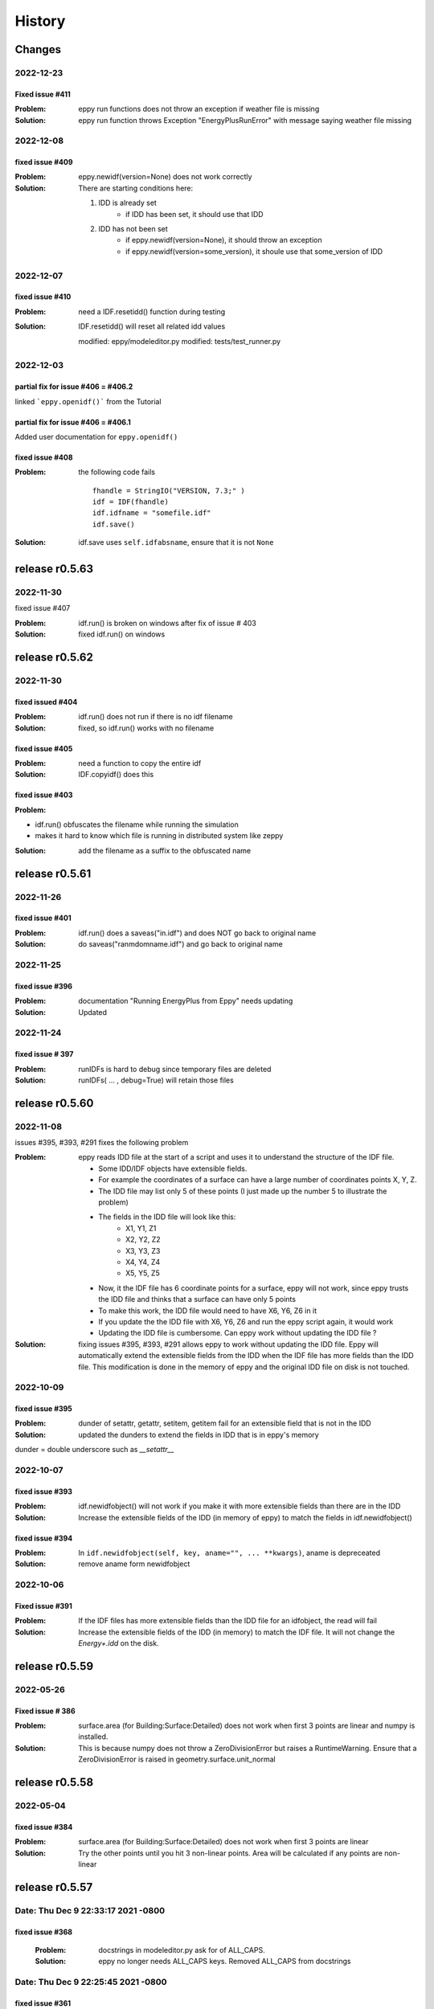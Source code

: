 =======
History
=======

Changes
~~~~~~~


2022-12-23
----------

Fixed issue #411
````````````````

:Problem: eppy run functions does not throw an exception if weather file is missing
:Solution: eppy run function throws Exception "EnergyPlusRunError" with message saying weather file missing


2022-12-08
----------

fixed issue #409
````````````````

:Problem: eppy.newidf(version=None) does not work correctly
:Solution:

    There are starting conditions here:

    1. IDD is already set
        - if IDD has been set, it should use that IDD
    2. IDD has not been set
        - if eppy.newidf(version=None), it should throw an exception
        - if eppy.newidf(version=some_version), it shoule use that some_version of IDD

2022-12-07
----------

fixed issue #410
````````````````

:Problem: need a IDF.resetidd() function during testing
:Solution: IDF.resetidd() will reset all related idd values

    modified:   eppy/modeleditor.py
    modified:   tests/test_runner.py



2022-12-03
----------

partial fix for issue #406 = #406.2
```````````````````````````````````

linked ```eppy.openidf()``` from the Tutorial

partial fix for issue #406 = #406.1
````````````````````````````````````

Added user documentation for ``eppy.openidf()``

fixed issue #408
````````````````

:Problem:

    the following code fails

    ::

        fhandle = StringIO("VERSION, 7.3;" )
        idf = IDF(fhandle)
        idf.idfname = "somefile.idf"
        idf.save()

:Solution: idf.save uses ``self.idfabsname``, ensure that it is not ``None``



release r0.5.63
~~~~~~~~~~~~~~~

2022-11-30
----------

fixed issue #407

:Problem: idf.run() is broken on windows after fix of issue # 403
:Solution: fixed idf.run() on windows

release r0.5.62
~~~~~~~~~~~~~~~

2022-11-30
----------

fixed issued #404
`````````````````

:Problem: idf.run() does not run if there is no idf filename
:Solution: fixed, so idf.run() works with no filename

fixed issue #405
````````````````

:Problem: need a function to copy the entire idf
:Solution: IDF.copyidf() does this

fixed issue #403
````````````````

:Problem:

- idf.run() obfuscates the filename while running the simulation
- makes it hard to know which file is running in distributed system like zeppy

:Solution: add the filename as a suffix to the obfuscated name



release r0.5.61
~~~~~~~~~~~~~~~

2022-11-26
----------

fixed issue #401
````````````````

:Problem: idf.run() does a saveas("in.idf") and does NOT go back to original name
:Solution: do saveas("ranmdomname.idf") and go back to original name


2022-11-25
----------

fixed issue #396
````````````````

:Problem: documentation "Running EnergyPlus from Eppy" needs updating
:Solution: Updated

2022-11-24
----------

fixed issue # 397
`````````````````

:Problem: runIDFs is hard to debug since temporary files are deleted
:Solution: runIDFs( ... , debug=True) will retain those files


release r0.5.60
~~~~~~~~~~~~~~~

2022-11-08
----------

issues #395, #393, #291 fixes the following problem

:Problem: eppy reads IDD file  at the start of a script and uses it to understand the structure of the IDF file. 

    - Some IDD/IDF objects have extensible fields. 
    - For example the coordinates of a surface can have a large number of coordinates points X, Y, Z.
    - The IDD file may list only 5 of these points (I just made up the number 5 to illustrate the problem)
    - The fields in the IDD file will look like this:
        - X1, Y1, Z1
        - X2, Y2, Z2
        - X3, Y3, Z3
        - X4, Y4, Z4
        - X5, Y5, Z5
    - Now, it the IDF file has 6 coordinate points for a surface, eppy will not work, since eppy trusts the IDD file and thinks that a surface can have only 5 points
    - To make this work, the IDD file would need to have X6, Y6, Z6 in it
    - If you update the the IDD file with X6, Y6, Z6 and run the eppy script again, it would work
    - Updating the IDD file is cumbersome. Can eppy work without updating the IDD file ?
    
:Solution: fixing issues #395, #393, #291 allows eppy to work without updating the IDD file. Eppy will automatically extend the extensible fields from the IDD when the IDF file has more fields than the IDD file. This modification is done in the memory of eppy and the original IDD file on disk is not touched.

2022-10-09
----------

fixed issue #395
````````````````

:Problem: dunder of setattr, getattr, setitem, getitem fail for an extensible field that is not in the IDD
:Solution: updated the dunders to extend the fields in IDD that is in eppy's memory

dunder = double underscore such as `__setattr__`

2022-10-07
----------

fixed issue #393
````````````````

:Problem: idf.newidfobject() will not work if you make it with more extensible fields than there are in the IDD
:Solution: Increase the extensible fields of the IDD (in memory of eppy) to match the fields in idf.newidfobject()


fixed issue #394
````````````````

:Problem: In ``idf.newidfobject(self, key, aname="", ... **kwargs)``, aname is depreceated
:Solution: remove aname form newidfobject

2022-10-06
----------

Fixed issue #391
````````````````

:Problem: If the IDF files has more extensible fields than the IDD file for an idfobject, the read will fail
:Solution: Increase the extensible fields of the IDD (in memory) to match the IDF file. It will not change the `Energy+.idd` on the disk.

release r0.5.59
~~~~~~~~~~~~~~~

2022-05-26
----------

Fixed issue # 386
`````````````````

:Problem: surface.area (for Building:Surface:Detailed) does not work when first 3 points are linear and numpy is installed.
:Solution: This is because numpy does not throw a ZeroDivisionError but raises a RuntimeWarning. Ensure that a ZeroDivisionError is raised in geometry.surface.unit_normal

release r0.5.58
~~~~~~~~~~~~~~~


2022-05-04
----------

fixed issue #384
````````````````

:Problem: surface.area (for Building:Surface:Detailed) does not work when first 3 points are linear
:Solution: Try the other points until you hit 3 non-linear points. Area will be calculated if any points are non-linear


release r0.5.57
~~~~~~~~~~~~~~~

Date:   Thu Dec 9 22:33:17 2021 -0800
-------------------------------------

fixed issue #368
````````````````
    
    :Problem: docstrings in modeleditor.py ask for of ALL_CAPS.
    :Solution: eppy no longer needs ALL_CAPS keys. Removed ALL_CAPS from docstrings

Date:   Thu Dec 9 22:25:45 2021 -0800
-------------------------------------

fixed issue #361
````````````````
    
    :Problem: DeprecationWarning: Using or importing the ABCs from 'collections'
    :Solution: import from 'collections.abc'


release r0.5.56
~~~~~~~~~~~~~~~

Date:   Tue Nov 9 08:18:06 2021 -0800
-------------------------------------
    
    Introduce Silent Verbose Mode (Issue #364)

Date:   Sun Nov 7 05:58:16 2021 -0800
-------------------------------------
    
    Add function to remove all IDF object of a certain type

Date:   Sun Oct 3 17:17:05 2021 -0700
-------------------------------------
    
    Use imap when processing generator-created jobs in runIDFs


Date:   Sun Oct 3 16:26:25 2021 -0700
-------------------------------------
    
    Use output_prefix to determine error filename


Date:   Sun Oct 3 15:53:00 2021 -0700
-------------------------------------

    fixed problem: idf.run does not restore sys.stderr properly


Date:   Sat Jul 24 06:56:54 2021 -0700
--------------------------------------

    Correctly check if multiprocessing is supported

Date:   Sat Jul 24 06:08:47 2021 -0700
--------------------------------------

    made idd path absolute
	
2021-02-21
----------

fixed issue #326
````````````````

:Problem: idf = IDF(fname) will fail if isinstance(fname, filepath.Path)
:Solution: update code to read filepath.Path

fixed issue # 315
``````````````````

:Problem: idf.save uses relative path. if the dir is changed, it can save in the wrong place
:Solution: use absolute path in idf.save

release r0.5.56
~~~~~~~~~~~~~~~

2021-02-15
----------

fixed a typo in this file (HISTORY.rst)


release r0.5.55
~~~~~~~~~~~~~~~

2021-02-15
----------

- fixed issue #324

**Problem**

- The EnergyPlus objects can have legal names in the following format `Special glass <thickness is 3mm>`
-  Energyplus itself has no problems with such names
- This name turns up in the HTML output file.
    - In the HTML file the part name`<thickness is 3mm>` looks like an HTML tag.
    - The browser tries to make sense of it and fix it so that something can be displayed
    - This results in a mangled name in the HTML file as viewed in the browser

**Solution**

- Ideally this has to be fixed in Energyplus
- eppy has a stop gap fix
- eppy will ignore any tag within a cell of a table 


release r0.5.54
~~~~~~~~~~~~~~~

2021-01-10
----------

- fixed issue #320
    - Problem: eppy.results.readhtml is very slow. Write similar function using generators
    - Solution: functions in eppy.fasthtml use lazy evaluation to get the tables quickly. This has been documented in user documentation in "Reading outputs from E+" and in "New functions"


release r0.5.53
~~~~~~~~~~~~~~~

2020-10-25
----------

- fixed issue #302
    - Problem: no documentation for multiprocessing runs
    - Solution: added documentation for multiprocessing runs in ./docs/runningeplus.ipynb



2020-09-03
----------

- Partial fix for #287 (deprecate python2)
    - removed six in most places
    - removed python2 in .travis.yml
    - removed python2 in appveyor.yml


2020-06-20
----------

- fixed issue #291
    - used cookiecutter template for eppy
    - from https://github.com/cookiecutter/cookiecutter
- eases development, because the following commands are available from ``make``::
    
    clean                remove all build, test, coverage and Python artifacts
    clean-build          remove build artifacts
    clean-pyc            remove Python file artifacts
    clean-test           remove test and coverage artifacts
    lint                 check style with flake8
    test                 run tests quickly with the default Python
    test-all             run tests on every Python version with tox
    coverage             check code coverage quickly with the default Python
    docs                 generate Sphinx HTML documentation, including API docs
    servedocs            compile the docs watching for changes
    release              package and upload a release
    dist                 builds source and wheel package
    install              install the package to the active Python's site-packages
    

2020-06-13
----------

- fixed issue #289    
    - Problem: E+ is unable to read numbers that are wider than 19 digits
    - Solution: format these numbers in scientific notation

2020-06-07
----------

- fixed issue #281
    - Problem: pytest failing in python 2
    - Solution: Set the correct version numbers in the requirements.txt file

2020-06-05
----------

- fixed issue # 283
    - surface.azimuth calculates the azimuth from the surface coordinates
    - surface.true_azimuth also include the effecto building azimuth ans zone azimuth
    



release r0.5.52
~~~~~~~~~~~~~~~

2019-09-14
----------

- fixed issue #245 
    - Error handling errors in python 3
    
2019-08-17
----------

- fixed issue #254 
   - when running a simulation:
       - Add expandobjects flag if any HVACTemplate objects are present in IDF
    
2019-08-03
----------

- fixed issue #251
    - Run black on the whole codebase.
    - Added black --check . to the Travis config for Python 3.7 on linux for master and non-master branches, to fail if formatting inconsistencies are found.

release r0.5.51
~~~~~~~~~~~~~~~

2019-07-14
----------

- updated version number in setup.py

release r0.5.50
~~~~~~~~~~~~~~~

2019-07-06
----------

- Fixed an installation bug
    - issue # 247

2019-06-11
----------

- Allows mixed cases for specifying objects:
    - issue # 242
- the code now works in the following way::    

    # you can use:
    objs = idf.idfobjects['ElectricEquipment']
    # instead of 
    objs = idf.idfobjects['ElectricEquipment'.upper()]
    
2019-06-02
----------

- Fixes the TypeError
    - 'TypeError: can only concatenate list (not "dict_keys") to list' is fixed
    - issue # 113, # 239
    

2019-05-27
----------

- fixed issue # 238
    - **Problem:** if the IDF object has more fileds than that in the IDD file, eppy will truncate the object and will give no warning.
    - **Solution:** eppy should throw an exception to warn the user that the IDF file is not readable without changing the IDD file. 
    - The exception message will the text that has to be added to the IDD file, so that it works correctly.
     

release r0.5.49
~~~~~~~~~~~~~~~

2019-05-23
----------

- idf = eppy.openidf(fname) will set idd and open the file
    - issue # 231
- idf = eppy.newidf(version="8.5") will open a blank idf file
    - issue # 231
    
2018-11-22
----------


- fanpower.bhp2pascal(bhp, cfm, fan_tot_eff)
    - issue # 228
- fanpower.watts2pascal(watts, cfm, fan_tot_eff)
    - issue # 228
- updated useful_scripts/idfdiff.py to make the IDD file optional
    - issue # 225
- idf.copyidfobject() returns the copied object
    - issue # 223
- easyopen.easyopen gives more explicit error message when idd file is not found
     - issue # 224

release r0.5.48
~~~~~~~~~~~~~~~

2018-10-03
----------

- using cookiecuter <https://github.com/audreyr/cookiecutter-pypackage> in eppy
- fixed bug in idf.run()
    - the bug resulted in the working directory changing if the run was done with an invalid idf

release r0.5.47
~~~~~~~~~~~~~~~

2018-09-25
----------

- fixed bug in useful_scripts/idfdiff.py

2018-04-23
----------

- idf.newidfobject() has a parameter defaultvlaues=True or False. This can be toggled to set or not set the default values in the IDF file

2018-03-24
----------

- fixed a bug, where some idfobject fields stayed as strings even though they were supposed to be numbers

2018-03-21
----------

- new function easyopen(idffile) will automatically set the IDD file and open the IDF file. This has been documented in ./docs/source/newfunctions.rst

2017-12-11
----------

- Added documentation in the installation section on how to run eppy in grasshopper
- added functions to get fan power in watts, bhp and fan flow in cfm for any fan object. This has been documented in ./docs/source/newfunctions.rst

release r0.5.46
~~~~~~~~~~~~~~~

2017-12-10
----------

- documentation is now at http://eppy.readthedocs.io/en/latest/

release r0.5.45
~~~~~~~~~~~~~~~

2017-10-01
----------

- fixed a bug in the setup.py (It was not installing some required folders)
- updated documentation to include how to run Energyplus from eppy
- format of the table file was changed in E+ 8.7. 
    - readhtml is updated to be able to read the new format (it still reads the older versions)

release r0.5.44
~~~~~~~~~~~~~~~

2017-05-23
----------

- IDF.run() works with E+ version >= 8.3
    - This will run the idf file
    - documentation updated to reflect this
- Some changes made to support eppy working on grasshopper
    - more work needs to be done on this

release r0.5.43
~~~~~~~~~~~~~~~

2017-02-09
----------

fixed the bug in the setup file

release r0.5.42
~~~~~~~~~~~~~~~

2016-12-31
~~~~~~~~~~

bugfix for idfobjects with no fieldnames. Such fields are named A!, A2, A3/ N1, N2, N3 taken from the IDD file

There is a bug in the setup.py in this version

2016-11-02
----------

It is now possible to run E+ from eppy

release r0.5.41
~~~~~~~~~~~~~~~

2016-09-14
----------

bugfix in loopdiagram.py. Some cleanup by removing extra copies of loopdiagram.py

release r0.5.40
~~~~~~~~~~~~~~~

2016-09-06
----------

This is a release for python2 and python3. pip install will automatically install the correct version.

release r0.5.31
~~~~~~~~~~~~~~~

2016-09-04
----------

bugfix so that json_functions can have idf objects with names that have dots in them

release r0.5.3
~~~~~~~~~~~~~~

2016-07-21
----------

tab completion of fileds (of idfobjects) works in ipython and ipython notebook

2016-07-09
----------

added:

- construction.rfactor and material.rfactor
- construction.uvalue and material.uvalue
- construction.heatcapacity and material.heatcapacity
- the above functions do not work in all cases yet. But are still usefull

added:

- zone.zonesurfaces -> return all surfaces of the zone
- surface.subsurfaces -> will return all the subsurfaces (windows, doors etc.) that belong to the surface

added two functions that scan through the entire idf file:

- EpBunch.getreferingobjs(args)
- EpBunch.get_referenced_object(args)
- they make it possible for an idf object to scan through it's idf file and find other idf objects that are related to it (thru object-list and reference) 


2016-05-31
----------

refactored code for class IDF and class EpBunch
fixed a bug in modeleditor.newidfobject

release r0.5.2
~~~~~~~~~~~~~~

2016-05-27
----------

added ability to update idf files thru JSON messages.

2016-04-02
----------

Replaced library bunch with munch

release r0.5.1
~~~~~~~~~~~~~~

2016-02-07
----------

- bug fix -> read files that have mixed line endings. Both DOS and Unix line endings

release r0.5
~~~~~~~~~~~~

2015-07-12
----------

- python3 version of eppy is in ./p3/eppy
- eppy license has transitioned from GPLv3 to MIT license
- made some bugfixes to hvacbuilder.py

2015-05-30
----------

- bugfix in ./eppy/Air:useful_scripts/idfdiff.py
- added in ./eppy/Air:useful_scripts/idfdiff_missing.py
    - this displays only the missing objects in either file

2015-05-27
----------

- idf.saveas(newname) changes the idf.idfname to newname
    - so the next idf.save() will save to newname
- to retain the original idf.idfname use idf.savecopy(copyname)


2015-05-26
----------

updated the following:
- idf.save(lineendings='default')
- idf.saveas(fname, lineendings='default')

- optional argument lineendings
    - if lineendings='default', uses the line endings of the platform
    - if lineendings='windows', forces windows line endings
    - if lineendings='unix', forces unix line endings

release r0.464a
~~~~~~~~~~~~~~~

2015-01-13
----------

r0.464a released on 2015-01-13. This in alpha release of this version. There may be minor updates after review from users.

2015-01-06
----------

- Developer documentation has been completed
- Added a stubs folder with scripts that can be used as templates

2014-10-21
----------

- fixed a bug in script eppy/useful_scripts/loopdiagram.py

2014-09-01
----------

- added a script eppy/useful_scripts/loopdiagram.py::

    python loopdiagram.py --help
    
    usage: loopdiagram.py [-h] idd file

    draw all the  loops in the idf file
    There are two output files saved in the same location as the idf file:
    - idf_file_location/idf_filename.dot
    - idf_file_location/idf_filename.png

    positional arguments:
      idd         location of idd file = ./somewhere/eplusv8-0-1.idd
      file        location of idf file = ./somewhere/f1.idf

    optional arguments:
      -h, --help  show this help message and exit
      
- fixed a bug in hvacbuilder.makeplantloop and hvacbuilder.makecondenserloop

release r0.463
~~~~~~~~~~~~~~

2014-08-21
----------

- added eppy/useful_scripts/eppy_version.py
- updated documentation to match

release r0.462
~~~~~~~~~~~~~~

2014-08-19
----------

- added a script that can compare two idf files. It is documented in "Useful Scripts". The script is in 
    - eppy/usefull_scripts/idfdiff.py
- added two scripts that test if eppy works when new versions of energyplus are released. Documentation for this is not yet done. The scripts are
    - eppy/usefull_scripts/eppyreadtest_file.py
    - eppy/usefull_scripts/eppyreadtest_folder.py
- fixed a bug where eppy would not read backslashes in a path name. Some idf objects have fields that are path names. On dos/windows machines these path names have backslashes

